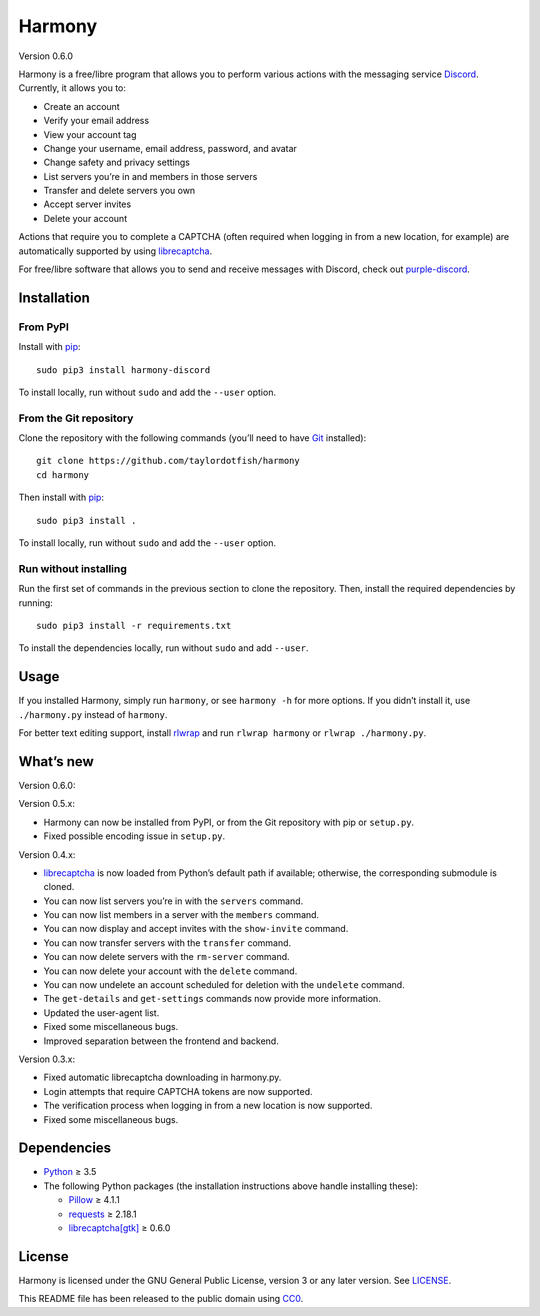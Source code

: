 Harmony
=======

Version 0.6.0

Harmony is a free/libre program that allows you to perform various actions with
the messaging service `Discord`_. Currently, it allows you to:

* Create an account
* Verify your email address
* View your account tag
* Change your username, email address, password, and avatar
* Change safety and privacy settings
* List servers you’re in and members in those servers
* Transfer and delete servers you own
* Accept server invites
* Delete your account

Actions that require you to complete a CAPTCHA (often required when logging in
from a new location, for example) are automatically supported by using
`librecaptcha`_.

For free/libre software that allows you to send and receive messages with
Discord, check out `purple-discord`_.

.. _Discord: https://en.wikipedia.org/wiki/Discord_(software)
.. _librecaptcha: https://github.com/taylordotfish/librecaptcha
.. _purple-discord: https://github.com/EionRobb/purple-discord


Installation
------------

From PyPI
~~~~~~~~~

Install with `pip`_::

    sudo pip3 install harmony-discord

To install locally, run without ``sudo`` and add the ``--user`` option.


From the Git repository
~~~~~~~~~~~~~~~~~~~~~~~

Clone the repository with the following commands (you’ll need to have `Git`_
installed)::

    git clone https://github.com/taylordotfish/harmony
    cd harmony

Then install with `pip`_::

    sudo pip3 install .

To install locally, run without ``sudo`` and add the ``--user`` option.


Run without installing
~~~~~~~~~~~~~~~~~~~~~~

Run the first set of commands in the previous section to clone the repository.
Then, install the required dependencies by running::

    sudo pip3 install -r requirements.txt

To install the dependencies locally, run without ``sudo`` and add ``--user``.

.. _pip: https://pip.pypa.io
.. _Git: https://git-scm.com


Usage
-----

If you installed Harmony, simply run ``harmony``, or see ``harmony -h`` for
more options. If you didn’t install it, use ``./harmony.py`` instead of
``harmony``.

For better text editing support, install `rlwrap`_ and run
``rlwrap harmony`` or ``rlwrap ./harmony.py``.

.. _rlwrap: https://github.com/hanslub42/rlwrap


What’s new
----------

Version 0.6.0:

Version 0.5.x:

* Harmony can now be installed from PyPI, or from the Git repository with pip
  or ``setup.py``.
* Fixed possible encoding issue in ``setup.py``.

Version 0.4.x:

* `librecaptcha`_ is now loaded from Python’s default path if available;
  otherwise, the corresponding submodule is cloned.
* You can now list servers you’re in with the ``servers`` command.
* You can now list members in a server with the ``members`` command.
* You can now display and accept invites with the ``show-invite`` command.
* You can now transfer servers with the ``transfer`` command.
* You can now delete servers with the ``rm-server`` command.
* You can now delete your account with the ``delete`` command.
* You can now undelete an account scheduled for deletion with the ``undelete``
  command.
* The ``get-details`` and ``get-settings`` commands now provide more
  information.
* Updated the user-agent list.
* Fixed some miscellaneous bugs.
* Improved separation between the frontend and backend.

Version 0.3.x:

* Fixed automatic librecaptcha downloading in harmony.py.
* Login attempts that require CAPTCHA tokens are now supported.
* The verification process when logging in from a new location is now
  supported.
* Fixed some miscellaneous bugs.


Dependencies
------------

* `Python`_ ≥ 3.5
* The following Python packages (the installation instructions above handle
  installing these):

  - `Pillow`_ ≥ 4.1.1
  - `requests`_ ≥ 2.18.1
  - `librecaptcha[gtk] <librecaptcha-pkg_>`_ ≥ 0.6.0

.. _Python: https://www.python.org/
.. _Pillow: https://pypi.org/project/Pillow/
.. _requests: https://pypi.org/project/requests/
.. _librecaptcha-pkg: https://pypi.org/project/librecaptcha/


License
-------

Harmony is licensed under the GNU General Public License, version 3 or any
later version. See `LICENSE`_.

This README file has been released to the public domain using `CC0`_.

.. _LICENSE: LICENSE
.. _CC0: https://creativecommons.org/publicdomain/zero/1.0/
